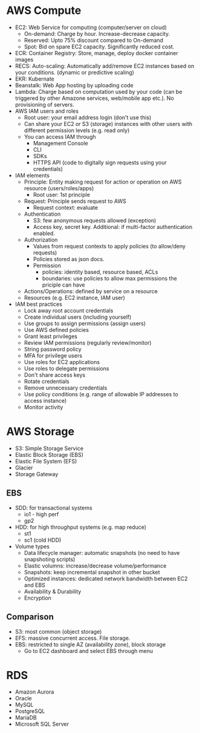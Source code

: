 * AWS Compute
 - EC2: Web Service for computing (computer/server on cloud)
   - On-demand: Charge by hour. Increase-decrease capacity.
   - Reserved: Upto 75% discount compared to On-demand
   - Spot: Bid on spare EC2 capacity. Significantly reduced cost.
 - ECR: Container Registry: Store, manage, deploy docker container images
 - RECS: Auto-scaling: Automatically add/remove EC2 instances based on your conditions. (dynamic or predictive scaling)
 - EKR: Kubernate
 - Beanstalk: Web App hosting by uploading code
 - Lambda: Charge based on computation used by your code (can be triggered by other Amazone services, web/mobile app etc.). No provisioning of servers.
 - AWS IAM users and roles
   - Root user: your email address login (don't use this)
   - Can share your EC2 or S3 (storage) instances with other users with different permission levels (e.g. read only)
   - You can access IAM through
     - Management Console
     - CLI
     - SDKs
     - HTTPS API (code to digitally sign requests using your credentials)
 - IAM elements
   - Principle: Entity making request for action or operation on AWS resource (users/roles/apps)
     - Root user: 1st principle
   - Request: Principle sends request to AWS
     - Request context: evaluate
   - Authentication
     - S3: few anonymous requests allowed (exception)
     - Access key, secret key. Additional: if multi-factor authentication enabled.
   - Authorization
     - Values from request contexts to apply policies (to allow/deny requests)
     - Policies stored as json docs.
     - Permission
       - policies: identity based, resource based, ACLs
       - boundaries: use policies to allow max permissions the priciple can have
   - Actions/Operations: defined by service on a resource
   - Resources (e.g. EC2 instance, IAM user)
 - IAM best practices
   - Lock away root account credentials
   - Create individual users (including yourself)
   - Use groups to assign permissions (assign users)
   - Use AWS defined policies
   - Grant least privileges
   - Review IAM permissions (regularly review/monitor)
   - String password policy
   - MFA for privilege users
   - Use roles for EC2 applications
   - Use roles to delegate permissions
   - Don't share access keys
   - Rotate credentials
   - Remove unnecessary credentials
   - Use policy conditions (e.g. range of allowable IP addresses to access instance)
   - Monitor activity
* AWS Storage
 - S3: Simple Storage Service
 - Elastic Block Storage (EBS)
 - Elastic File System (EFS)
 - Glacier
 - Storage Gateway
** EBS
 - SDD: for transactional systems
   - io1 - high perf
   - gp2
 - HDD: for high throughput systems (e.g. map reduce)
   - st1
   - sc1 (cold HDD)
 - Volume types
   - Data lifecycle manager: automatic snapshots (no need to have snapshoting scripts)
   - Elastic volumns: increase/decrease volume/performance
   - Snapshots: keep incremental snapshot in other bucket
   - Optimized instances: dedicated network bandwidth between EC2 and EBS
   - Availability & Durability
   - Encryption
** Comparison
 - S3: most common (object storage)
 - EFS: massive concurrent access. File storage.
 - EBS: restricted to single AZ (availability zone), block storage
   - Go to EC2 dashboard and select EBS through menu
* RDS
 - Amazon Aurora
 - Oracle
 - MySQL
 - PostgreSQL
 - MariaDB
 - Microsoft SQL Server
